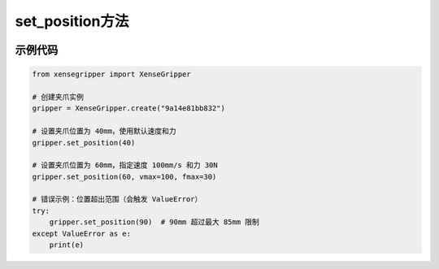 .. _tag_set_position_:

set_position方法
=====================

.. container:: step-block

    .. py:method:: XenseGripper.set_position(self, position, vmax=80.0, fmax=27.0)
        :module: xensegripper

        设置夹爪的目标位置。

        :param position: 夹爪的目标位置,单位为毫米(mm)。
                            必须在 (0, 85) 范围内。
                            0 mm 表示完全打开,85 mm 表示完全闭合。
        :type position: float
        
        :param vmax: 最大运动速度，单位为毫米/秒(mm/s)。
                        必须在 (0, 200) 范围内。
                        默认值为 80 mm/s。
        :type vmax: float, 可选
        
        :param fmax: 最大输出力,单位为牛顿(N)。
                        必须在 (0, 40) 范围内。
                        默认值为 27 N。
        :type fmax: float, 可选
        
        :raises ValueError: 当任何输入参数超出其允许的物理限制范围时触发。

示例代码
--------

.. container:: step-block

    .. code-block:: python

        from xensegripper import XenseGripper

        # 创建夹爪实例
        gripper = XenseGripper.create("9a14e81bb832")

        # 设置夹爪位置为 40mm，使用默认速度和力
        gripper.set_position(40)

        # 设置夹爪位置为 60mm，指定速度 100mm/s 和力 30N
        gripper.set_position(60, vmax=100, fmax=30)

        # 错误示例：位置超出范围（会触发 ValueError）
        try:
            gripper.set_position(90)  # 90mm 超过最大 85mm 限制
        except ValueError as e:
            print(e)